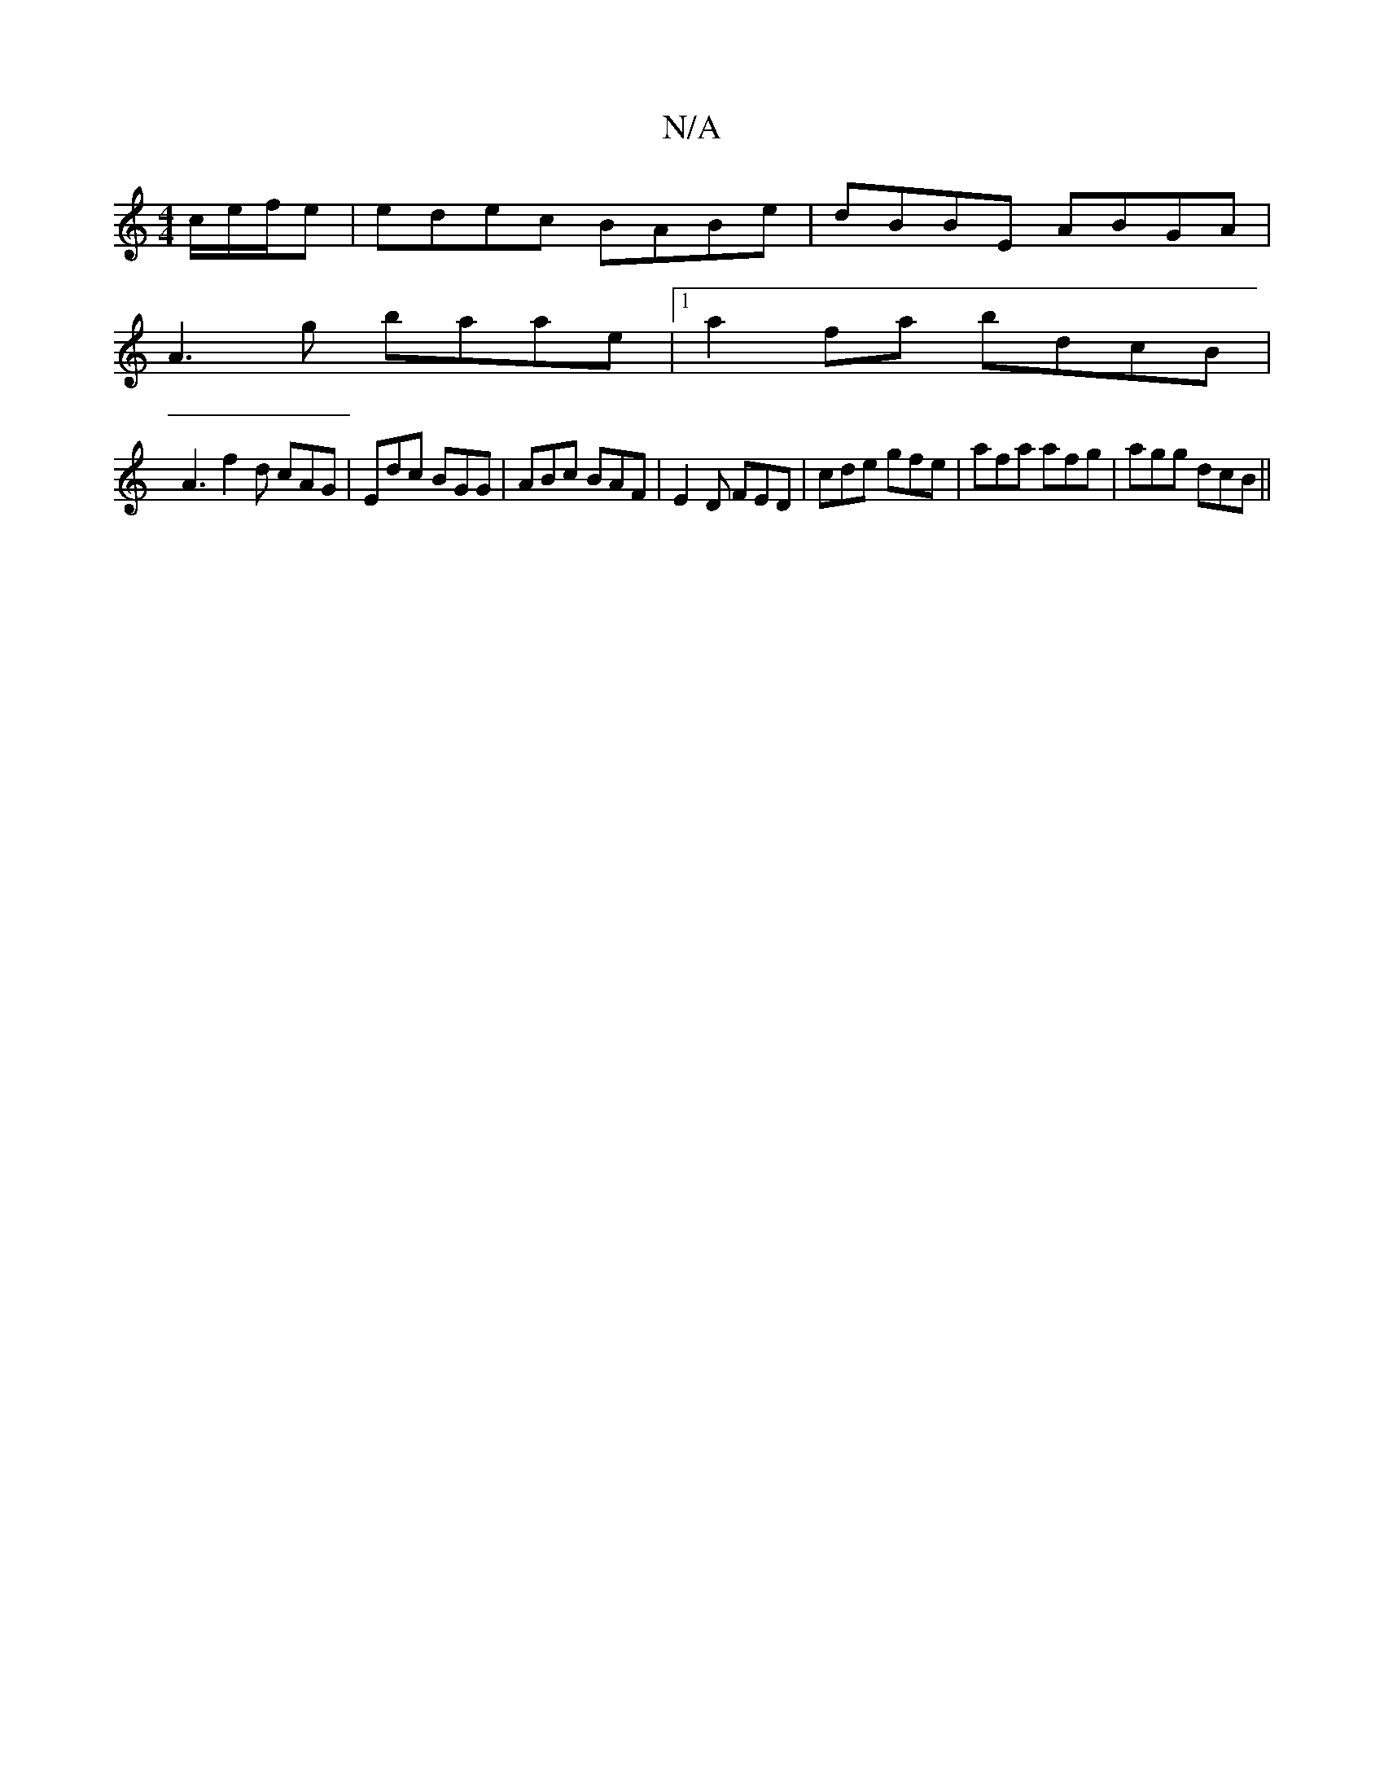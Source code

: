 X:1
T:N/A
M:4/4
R:N/A
K:Cmajor
c/e/f/e|edec BABe|dBBE ABGA|
A3 g baae|1 a2 fa bdcB|
A3 f2d cAG|Edc BGG|ABc BAF|E2D FED|cde gfe|afa afg|agg dcB||

|: c B/c/d/A/ fd FA |
c/B/d eg | ae/a/ a2 bg | a/g/f ed AG | cA FA | BA/B/ Fd dd|
(3e